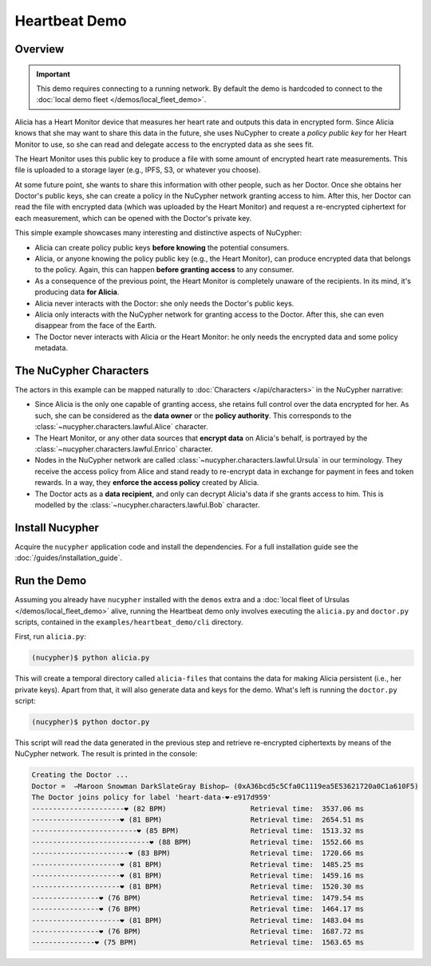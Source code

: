 Heartbeat Demo
====================

.. figure:: https://user-images.githubusercontent.com/2564234/49080419-dda35680-f243-11e8-90d7-6f649d80e03d.png
    :width: 100%

Overview
--------

.. important::

    This demo requires connecting to a running network. By default the demo is hardcoded to connect to the :doc:`local demo fleet </demos/local_fleet_demo>`.


Alicia has a Heart Monitor device that measures her heart rate and outputs this data in encrypted form.
Since Alicia knows that she may want to share this data in the future, she uses NuCypher to create
a *policy public key* for her Heart Monitor to use, so she can read and delegate access to the encrypted
data as she sees fit.

The Heart Monitor uses this public key to produce a file with some amount of encrypted heart rate measurements. 
This file is uploaded to a storage layer (e.g., IPFS, S3, or whatever you choose).

At some future point, she wants to share this information with other people, such as her Doctor.
Once she obtains her Doctor's public keys, she can create a policy in the NuCypher network granting access to him.
After this, her Doctor can read the file with encrypted data (which was uploaded by the Heart Monitor) and
request a re-encrypted ciphertext for each measurement, which can be opened with the Doctor's private key.

This simple example showcases many interesting and distinctive aspects of NuCypher:

- Alicia can create policy public keys **before knowing** the potential consumers.
- Alicia, or anyone knowing the policy public key (e.g., the Heart Monitor),
  can produce encrypted data that belongs to the policy.
  Again, this can happen **before granting access** to any consumer.
- As a consequence of the previous point, the Heart Monitor is completely
  unaware of the recipients. In its mind, it's producing data **for Alicia**.
- Alicia never interacts with the Doctor: she only needs the Doctor's public keys.
- Alicia only interacts with the NuCypher network for granting access to the Doctor.
  After this, she can even disappear from the face of the Earth.
- The Doctor never interacts with Alicia or the Heart Monitor:
  he only needs the encrypted data and some policy metadata.


The NuCypher Characters
-----------------------

The actors in this example can be mapped naturally to :doc:`Characters </api/characters>` in the NuCypher narrative:

- Since Alicia is the only one capable of granting access,
  she retains full control over the data encrypted for her.
  As such, she can be considered as the **data owner** or the **policy authority**.
  This corresponds to the :class:`~nucypher.characters.lawful.Alice` character.
- The Heart Monitor, or any other data sources that **encrypt data** on Alicia's behalf,
  is portrayed by the :class:`~nucypher.characters.lawful.Enrico` character.
- Nodes in the NuCypher network are called :class:`~nucypher.characters.lawful.Ursula` in our terminology.
  They receive the access policy from Alice and stand ready to
  re-encrypt data in exchange for payment in fees and token rewards.
  In a way, they **enforce the access policy** created by Alicia.
- The Doctor acts as a **data recipient**, and only can decrypt Alicia's data
  if she grants access to him. 
  This is modelled by the :class:`~nucypher.characters.lawful.Bob` character.

Install Nucypher
-----------------

Acquire the ``nucypher`` application code and install the dependencies.
For a full installation guide see the :doc:`/guides/installation_guide`.

Run the Demo
------------

Assuming you already have ``nucypher`` installed with the ``demos`` extra
and a :doc:`local fleet of Ursulas </demos/local_fleet_demo>` alive,
running the Heartbeat demo only involves executing the
``alicia.py`` and ``doctor.py`` scripts, contained in the
``examples/heartbeat_demo/cli`` directory.

First, run ``alicia.py``:

.. code::

    (nucypher)$ python alicia.py


This will create a temporal directory called ``alicia-files``
that contains the data for making Alicia persistent (i.e., her private keys).
Apart from that, it will also generate data and keys for the demo.
What's left is running the ``doctor.py`` script:

.. code::

    (nucypher)$ python doctor.py


This script will read the data generated in the previous step and retrieve
re-encrypted ciphertexts by means of the NuCypher network.
The result is printed in the console:

.. code::

    Creating the Doctor ...
    Doctor =  ⇀Maroon Snowman DarkSlateGray Bishop↽ (0xA36bcd5c5Cfa0C1119ea5E53621720a0C1a610F5)
    The Doctor joins policy for label 'heart-data-❤️-e917d959'
    ----------------------❤︎ (82 BPM)                    Retrieval time:  3537.06 ms
    ---------------------❤︎ (81 BPM)                     Retrieval time:  2654.51 ms
    -------------------------❤︎ (85 BPM)                 Retrieval time:  1513.32 ms
    ----------------------------❤︎ (88 BPM)              Retrieval time:  1552.66 ms
    -----------------------❤︎ (83 BPM)                   Retrieval time:  1720.66 ms
    ---------------------❤︎ (81 BPM)                     Retrieval time:  1485.25 ms
    ---------------------❤︎ (81 BPM)                     Retrieval time:  1459.16 ms
    ---------------------❤︎ (81 BPM)                     Retrieval time:  1520.30 ms
    ----------------❤︎ (76 BPM)                          Retrieval time:  1479.54 ms
    ----------------❤︎ (76 BPM)                          Retrieval time:  1464.17 ms
    ---------------------❤︎ (81 BPM)                     Retrieval time:  1483.04 ms
    ----------------❤︎ (76 BPM)                          Retrieval time:  1687.72 ms
    ---------------❤︎ (75 BPM)                           Retrieval time:  1563.65 ms

